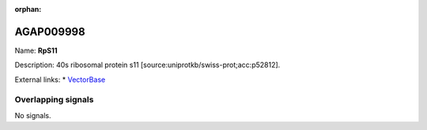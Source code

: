 :orphan:

AGAP009998
=============



Name: **RpS11**

Description: 40s ribosomal protein s11 [source:uniprotkb/swiss-prot;acc:p52812].

External links:
* `VectorBase <https://www.vectorbase.org/Anopheles_gambiae/Gene/Summary?g=AGAP009998>`_

Overlapping signals
-------------------



No signals.



